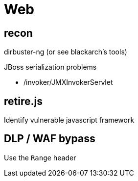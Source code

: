 = Web

== recon

dirbuster-ng (or see blackarch's tools)

.JBoss serialization problems

* /invoker/JMXInvokerServlet

== retire.js

Identify vulnerable javascript framework

== DLP / WAF bypass

Use the `Range` header

